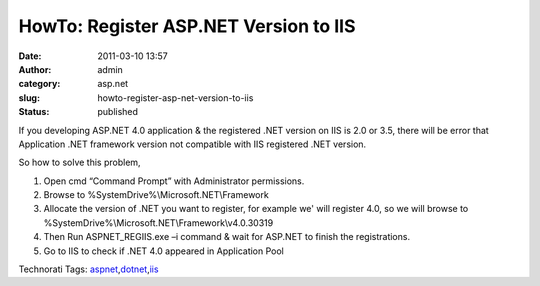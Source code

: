 HowTo: Register ASP.NET Version to IIS
######################################
:date: 2011-03-10 13:57
:author: admin
:category: asp.net
:slug: howto-register-asp-net-version-to-iis
:status: published

If you developing ASP.NET 4.0 application & the registered .NET version
on IIS is 2.0 or 3.5, there will be error that Application .NET
framework version not compatible with IIS registered .NET version.

So how to solve this problem,

#. Open cmd “Command Prompt” with Administrator permissions.
#. Browse to %SystemDrive%\\Microsoft.NET\\Framework
#. Allocate the version of .NET you want to register, for example we'
   will register 4.0, so we will browse to
   %SystemDrive%\\Microsoft.NET\\Framework\\v4.0.30319 |regiis2|
#. Then Run ASPNET\_REGIIS.exe –i command & wait for ASP.NET to finish
   the registrations.\ |regiis|
#. Go to IIS to check if .NET 4.0 appeared in Application Pool

|regiis1|

.. raw:: html

   <div
   id="scid:0767317B-992E-4b12-91E0-4F059A8CECA8:4326ce36-1d30-48c1-9079-0c7a88b4d5c5"
   class="wlWriterEditableSmartContent"
   style="padding-bottom: 0px; margin: 0px; padding-left: 0px; padding-right: 0px; display: inline; float: none; padding-top: 0px">

Technorati Tags:
`aspnet <http://technorati.com/tags/aspnet>`__,\ `dotnet <http://technorati.com/tags/dotnet>`__,\ `iis <http://technorati.com/tags/iis>`__

.. raw:: html

   </div>

.. |regiis2| image:: http://www.emadmokhtar.com/wp-content/uploads/2011/11/regiis2_thumb.jpg
   :width: 640px
   :height: 259px
   :target: http://www.emadmokhtar.com/wp-content/uploads/2011/11/regiis2.jpg
.. |regiis| image:: http://www.emadmokhtar.com/wp-content/uploads/2011/11/regiis_thumb_2.jpg
   :width: 640px
   :height: 323px
   :target: http://www.emadmokhtar.com/wp-content/uploads/2011/11/regiis_2.jpg
.. |regiis1| image:: http://www.emadmokhtar.com/wp-content/uploads/2011/11/regiis1_thumb.jpg
   :width: 244px
   :height: 220px
   :target: http://www.emadmokhtar.com/wp-content/uploads/2011/11/regiis1_2.jpg
